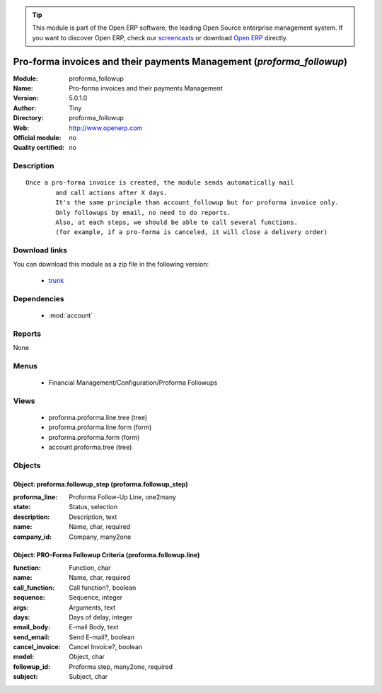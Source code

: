 
.. module:: proforma_followup
    :synopsis: Pro-forma invoices and their payments Management 
    :noindex:
.. 

.. raw:: html

      <br />
    <link rel="stylesheet" href="../_static/hide_objects_in_sidebar.css" type="text/css" />

.. tip:: This module is part of the Open ERP software, the leading Open Source 
  enterprise management system. If you want to discover Open ERP, check our 
  `screencasts <href="http://openerp.tv>`_ or download 
  `Open ERP <href="http://openerp.com>`_ directly.

.. raw:: html

    <div class="js-kit-rating" title="" permalink="" standalone="yes" path="proforma_followup"></div>
    <script src="http://js-kit.com/ratings.js"></script>

Pro-forma invoices and their payments Management (*proforma_followup*)
======================================================================
:Module: proforma_followup
:Name: Pro-forma invoices and their payments Management
:Version: 5.0.1.0
:Author: Tiny
:Directory: proforma_followup
:Web: http://www.openerp.com
:Official module: no
:Quality certified: no

Description
-----------

::

  Once a pro-forma invoice is created, the module sends automatically mail 
          and call actions after X days.
          It's the same principle than account_followup but for proforma invoice only. 
          Only followups by email, no need to do reports. 
          Also, at each steps, we should be able to call several functions. 
          (for example, if a pro-forma is canceled, it will close a delivery order)

Download links
--------------

You can download this module as a zip file in the following version:

  * `trunk </download/modules/trunk/proforma_followup.zip>`_


Dependencies
------------

 * :mod:`account`

Reports
-------

None


Menus
-------

 * Financial Management/Configuration/Proforma Followups

Views
-----

 * proforma.proforma.line.tree (tree)
 * proforma.proforma.line.form (form)
 * proforma.proforma.form (form)
 * account.proforma.tree (tree)


Objects
-------

Object: proforma.followup_step (proforma.followup_step)
#######################################################



:proforma_line: Proforma Follow-Up Line, one2many





:state: Status, selection





:description: Description, text





:name: Name, char, required





:company_id: Company, many2one




Object: PRO-Forma Followup Criteria (proforma.followup.line)
############################################################



:function: Function, char





:name: Name, char, required





:call_function: Call function?, boolean





:sequence: Sequence, integer





:args: Arguments, text





:days: Days of delay, integer





:email_body: E-mail Body, text





:send_email: Send E-mail?, boolean





:cancel_invoice: Cancel Invoice?, boolean





:model: Object, char





:followup_id: Proforma step, many2one, required





:subject: Subject, char


